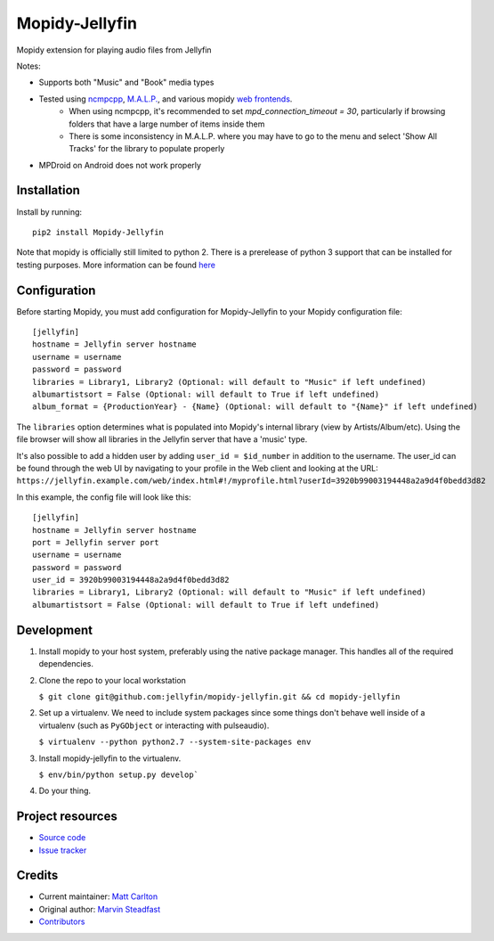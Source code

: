****************************
Mopidy-Jellyfin
****************************

.. image:: https://img.shields.io/pypi/v/Mopidy-Jellyfin.svg?style=flat
    :target: https://pypi.python.org/pypi/Mopidy-Jellyfin/
    :alt: Latest PyPI version


Mopidy extension for playing audio files from Jellyfin

Notes:

- Supports both "Music" and "Book" media types
- Tested using `ncmpcpp <https://rybczak.net/ncmpcpp/>`_, `M.A.L.P. <https://play.google.com/store/apps/details?id=org.gateshipone.malp>`_, and various mopidy `web frontends <https://docs.mopidy.com/en/latest/ext/web/#ext-web>`_.
    - When using ncmpcpp, it's recommended to set `mpd_connection_timeout = 30`, particularly if browsing folders that have a large number of items inside them
    - There is some inconsistency in M.A.L.P. where you may have to go to the menu and select 'Show All Tracks' for the library to populate properly
- MPDroid on Android does not work properly


Installation
============

Install by running::

    pip2 install Mopidy-Jellyfin

Note that mopidy is officially still limited to python 2.  There is a prerelease of python 3 support that can be installed for testing purposes.  More information can be found `here <https://github.com/mopidy/mopidy/issues/779#issuecomment-552116742>`_


Configuration
=============

Before starting Mopidy, you must add configuration for
Mopidy-Jellyfin to your Mopidy configuration file::

    [jellyfin]
    hostname = Jellyfin server hostname
    username = username
    password = password
    libraries = Library1, Library2 (Optional: will default to "Music" if left undefined)
    albumartistsort = False (Optional: will default to True if left undefined)
    album_format = {ProductionYear} - {Name} (Optional: will default to "{Name}" if left undefined)

The ``libraries`` option determines what is populated into Mopidy's internal library (view by Artists/Album/etc).  Using the file browser will show all libraries in the Jellyfin server that have a 'music' type.

It's also possible to add a hidden user by adding ``user_id = $id_number`` in addition to the username.  The user_id can be found through the web UI by navigating to your profile in the Web client and looking at the URL: ``https://jellyfin.example.com/web/index.html#!/myprofile.html?userId=3920b99003194448a2a9d4f0bedd3d82``

In this example, the config file will look like this::

    [jellyfin]
    hostname = Jellyfin server hostname
    port = Jellyfin server port
    username = username
    password = password
    user_id = 3920b99003194448a2a9d4f0bedd3d82
    libraries = Library1, Library2 (Optional: will default to "Music" if left undefined)
    albumartistsort = False (Optional: will default to True if left undefined)


Development
===========

1. Install mopidy to your host system, preferably using the native package manager.  This handles all of the required dependencies.

2. Clone the repo to your local workstation

   ``$ git clone git@github.com:jellyfin/mopidy-jellyfin.git && cd mopidy-jellyfin``

2. Set up a virtualenv.  We need to include system packages since some things don't behave well inside of a virtualenv (such as ``PyGObject`` or interacting with pulseaudio).

   ``$ virtualenv --python python2.7 --system-site-packages env``

3. Install mopidy-jellyfin to the virtualenv.

   ``$ env/bin/python setup.py develop```

4. Do your thing.


Project resources
=================

- `Source code <https://github.com/jellyfin/mopidy-jellyfin>`_
- `Issue tracker <https://github.com/jellyfin/mopidy-jellyfin/issues>`_


Credits
=======

- Current maintainer: `Matt Carlton <https://github.com/mcarlton00>`_
- Original author: `Marvin Steadfast <https://github.com/xsteadfastx>`_
- `Contributors <https://github.com/jellyfin/mopidy-jellyfin/graphs/contributors>`_
